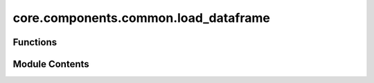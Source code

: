 core.components.common.load_dataframe
=====================================

.. py:module:: core.components.common.load_dataframe

.. autoapi-nested-parse::

   Copyright (c) Meta Platforms, Inc. and affiliates.

   This source code is licensed under the MIT license found in the
   LICENSE file in the root directory of this source tree.



Functions
---------

.. autoapisummary::

   core.components.common.load_dataframe.load_json_to_df


Module Contents
---------------

.. py:function:: load_json_to_df(path: str, index_name: str | None, index_rename: str | None = None, sort_index: bool = True) -> pandas.DataFrame

   Read a json file into a pandas DataFrame, optionally reset the index and sort

   :param path: path to json or compressed json file (ie json.gz)
   :param index_name: name of column to set as index.
   :param index_rename: if given will rename the index to this
   :param sort_index: sort the dataframe by its index

   :returns: pd.Dataframe



